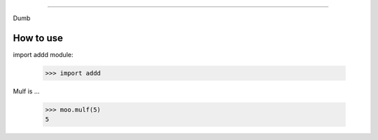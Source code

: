 ===============

Dumb

How to use 
----------

import addd module:

        >>> import addd


Mulf is ...

    >>> moo.mulf(5)
    5
